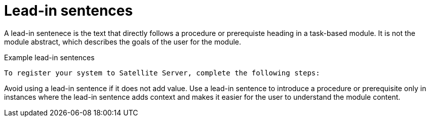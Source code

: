 [[lead-in-sentences]]
= Lead-in sentences

A lead-in sentenece is the text that directly follows a procedure or prerequiste heading in a task-based module. It is not the module abstract, which describes the goals of the user for the module.

.Example lead-in sentences
----
To register your system to Satellite Server, complete the following steps:
----

Avoid using a lead-in sentence if it does not add value. Use a lead-in sentence to introduce a procedure or prerequisite only in instances where the lead-in sentence adds context and makes it easier for the user to understand the module content. 
